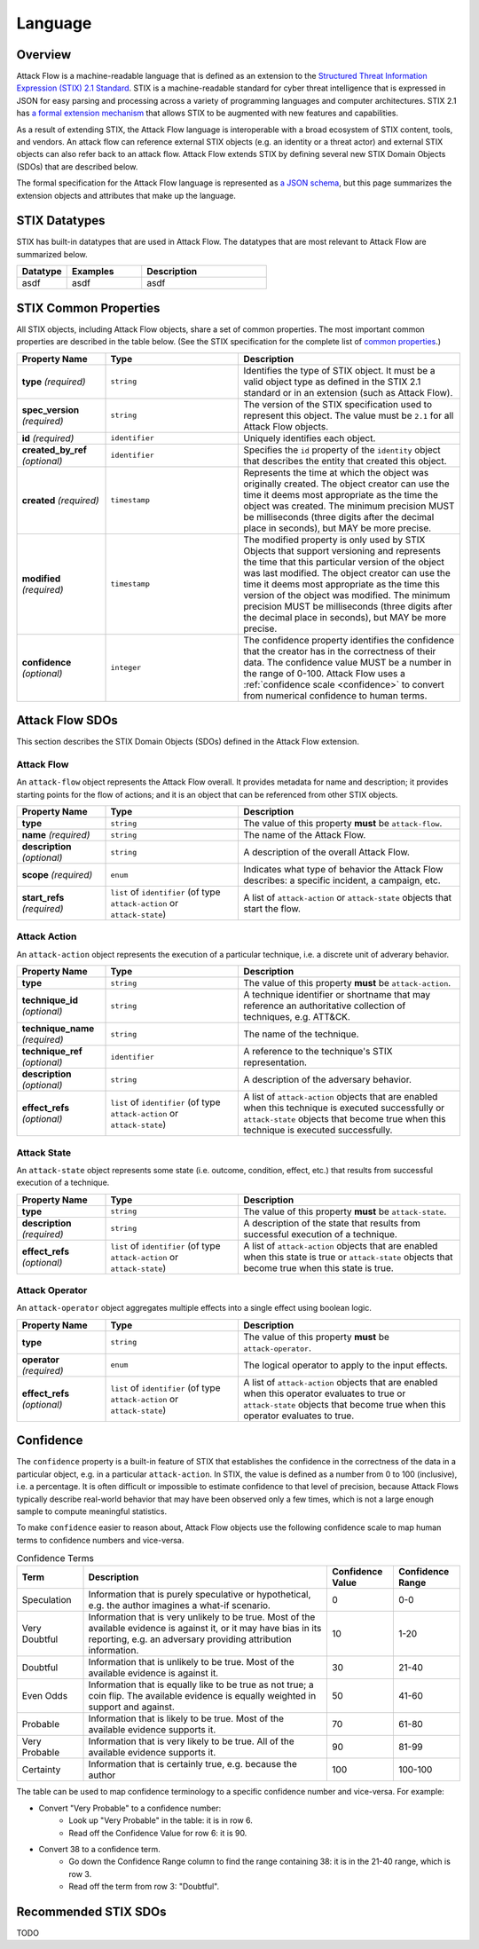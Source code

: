 Language
========

Overview
--------

Attack Flow is a machine-readable language that is defined as an extension to the
`Structured Threat Information Expression (STIX) 2.1 Standard
<https://docs.oasis-open.org/cti/stix/v2.1/os/stix-v2.1-os.html>`__. STIX is a
machine-readable standard for cyber threat intelligence that is expressed in JSON for
easy parsing and processing across a variety of programming languages and computer
architectures. STIX 2.1 has `a formal extension mechanism
<https://docs.oasis-open.org/cti/stix/v2.1/os/stix-v2.1-os.html#_32j232tfvtly>`__ that
allows STIX to be augmented with new features and capabilities.

As a result of extending STIX, the Attack Flow language is interoperable with a broad
ecosystem of STIX content, tools, and vendors. An attack flow can reference external
STIX objects (e.g. an identity or a threat actor) and external STIX objects can also
refer back to an attack flow. Attack Flow extends STIX by defining several new STIX
Domain Objects (SDOs) that are described below.

The formal specification for the Attack Flow language is represented as `a JSON schema
<https://github.com/center-for-threat-informed-defense/attack-flow-private/stix/attack-flow-schema-2.0.0.json>`__,
but this page summarizes the extension objects and attributes that make up the language.

STIX Datatypes
--------------

STIX has built-in datatypes that are used in Attack Flow. The datatypes that are most
relevant to Attack Flow are summarized below.

.. list-table::
  :widths: 20 30 50
  :header-rows: 1

  * - Datatype
    - Examples
    - Description
  * - asdf
    - asdf
    - asdf

STIX Common Properties
----------------------

All STIX objects, including Attack Flow objects, share a set of common properties. The
most important common properties are described in the table below. (See the STIX
specification for the complete list of `common properties
<https://docs.oasis-open.org/cti/stix/v2.1/os/stix-v2.1-os.html#_ble33ropuhb8>`__.)

.. list-table::
  :widths: 20 30 50
  :header-rows: 1

  * - Property Name
    - Type
    - Description
  * - **type** *(required)*
    - ``string``
    - Identifies the type of STIX object. It must be a valid object type as defined in
      the STIX 2.1 standard or in an extension (such as Attack Flow).
  * - **spec_version** *(required)*
    - ``string``
    - The version of the STIX specification used to represent this object. The value
      must be ``2.1`` for all Attack Flow objects.
  * - **id** *(required)*
    - ``identifier``
    - Uniquely identifies each object.
  * - **created_by_ref** *(optional)*
    - ``identifier``
    - Specifies the ``id`` property of the ``identity`` object that describes the entity
      that created this object.
  * - **created** *(required)*
    - ``timestamp``
    - Represents the time at which the object was originally created. The object creator
      can use the time it deems most appropriate as the time the object was created. The
      minimum precision MUST be milliseconds (three digits after the decimal place in
      seconds), but MAY be more precise.
  * - **modified** *(required)*
    - ``timestamp``
    - The modified property is only used by STIX Objects that support versioning and
      represents the time that this particular version of the object was last modified.
      The object creator can use the time it deems most appropriate as the time this
      version of the object was modified. The minimum precision MUST be milliseconds
      (three digits after the decimal place in seconds), but MAY be more precise.
  * - **confidence** *(optional)*
    - ``integer``
    - The confidence property identifies the confidence that the creator has in the
      correctness of their data. The confidence value MUST be a number in the range of
      0-100. Attack Flow uses a :ref:`confidence scale <confidence>` to convert from
      numerical confidence to human terms.

Attack Flow SDOs
----------------

This section describes the STIX Domain Objects (SDOs) defined in the Attack Flow
extension.

.. ATTACK_FLOW_SCHEMA Generated by `af` tool at 2022-08-09T09:24:25.955036Z

.. _schema_attack_flow:

Attack Flow
~~~~~~~~~~~

An ``attack-flow`` object represents the Attack Flow overall. It provides
metadata for name and description; it provides starting points for the flow of
actions; and it is an object that can be referenced from other STIX objects.

.. list-table::
   :widths: 20 30 50
   :header-rows: 1

   * - Property Name
     - Type
     - Description
   * - **type**
     - ``string``
     - The value of this property **must** be ``attack-flow``.
   * - **name** *(required)*
     - ``string``
     - The name of the Attack Flow.
   * - **description** *(optional)*
     - ``string``
     - A description of the overall Attack Flow.
   * - **scope** *(required)*
     - ``enum``
     - Indicates what type of behavior the Attack Flow describes: a specific incident,
       a campaign, etc.
   * - **start_refs** *(required)*
     - ``list`` of ``identifier`` (of type ``attack-action`` or ``attack-state``)
     - A list of ``attack-action`` or ``attack-state`` objects that start the flow.

.. _schema_attack_action:

Attack Action
~~~~~~~~~~~~~

An ``attack-action`` object represents the execution of a particular technique,
i.e. a discrete unit of adverary behavior.

.. list-table::
   :widths: 20 30 50
   :header-rows: 1

   * - Property Name
     - Type
     - Description
   * - **type**
     - ``string``
     - The value of this property **must** be ``attack-action``.
   * - **technique_id** *(optional)*
     - ``string``
     - A technique identifier or shortname that may reference an authoritative
       collection of techniques, e.g. ATT&CK.
   * - **technique_name** *(required)*
     - ``string``
     - The name of the technique.
   * - **technique_ref** *(optional)*
     - ``identifier``
     - A reference to the technique's STIX representation.
   * - **description** *(optional)*
     - ``string``
     - A description of the adversary behavior.
   * - **effect_refs** *(optional)*
     - ``list`` of ``identifier`` (of type ``attack-action`` or ``attack-state``)
     - A list of ``attack-action`` objects that are enabled when this technique is
       executed successfully or ``attack-state`` objects that become true when this
       technique is executed successfully.

.. _schema_attack_state:

Attack State
~~~~~~~~~~~~

An ``attack-state`` object represents some state (i.e. outcome, condition,
effect, etc.) that results from successful execution of a technique.

.. list-table::
   :widths: 20 30 50
   :header-rows: 1

   * - Property Name
     - Type
     - Description
   * - **type**
     - ``string``
     - The value of this property **must** be ``attack-state``.
   * - **description** *(required)*
     - ``string``
     - A description of the state that results from successful execution of a
       technique.
   * - **effect_refs** *(optional)*
     - ``list`` of ``identifier`` (of type ``attack-action`` or ``attack-state``)
     - A list of ``attack-action`` objects that are enabled when this state is true or
       ``attack-state`` objects that become true when this state is true.

.. _schema_attack_operator:

Attack Operator
~~~~~~~~~~~~~~~

An ``attack-operator`` object aggregates multiple effects into a single effect
using boolean logic.

.. list-table::
   :widths: 20 30 50
   :header-rows: 1

   * - Property Name
     - Type
     - Description
   * - **type**
     - ``string``
     - The value of this property **must** be ``attack-operator``.
   * - **operator** *(required)*
     - ``enum``
     - The logical operator to apply to the input effects.
   * - **effect_refs** *(optional)*
     - ``list`` of ``identifier`` (of type ``attack-action`` or ``attack-state``)
     - A list of ``attack-action`` objects that are enabled when this operator
       evaluates to true or ``attack-state`` objects that become true when this
       operator evaluates to true.

.. /ATTACK_FLOW_SCHEMA

.. _confidence:

Confidence
----------

The ``confidence`` property is a built-in feature of STIX that establishes the
confidence in the correctness of the data in a particular object, e.g. in a particular
``attack-action``. In STIX, the value is defined as a number from 0 to 100 (inclusive),
i.e. a percentage. It is often difficult or impossible to estimate confidence to that
level of precision, because Attack Flows typically describe real-world behavior that may
have been observed only a few times, which is not a large enough sample to compute
meaningful statistics.

To make ``confidence`` easier to reason about, Attack Flow objects use the following
confidence scale to map human terms to confidence numbers and vice-versa.

.. list-table:: Confidence Terms
  :widths: 15 55 15 15
  :header-rows: 1

  * - Term
    - Description
    - Confidence Value
    - Confidence Range
  * - Speculation
    - Information that is purely speculative or hypothetical, e.g. the author imagines a
      what-if scenario.
    - 0
    - 0-0
  * - Very Doubtful
    - Information that is very unlikely to be true. Most of the available evidence is
      against it, or it may have bias in its reporting, e.g. an adversary providing
      attribution information.
    - 10
    - 1-20
  * - Doubtful
    - Information that is unlikely to be true. Most of the available evidence is against
      it.
    - 30
    - 21-40
  * - Even Odds
    - Information that is equally like to be true as not true; a coin flip. The
      available evidence is equally weighted in support and against.
    - 50
    - 41-60
  * - Probable
    - Information that is likely to be true. Most of the available evidence supports it.
    - 70
    - 61-80
  * - Very Probable
    - Information that is very likely to be true. All of the available evidence supports
      it.
    - 90
    - 81-99
  * - Certainty
    - Information that is certainly true, e.g. because the author
    - 100
    - 100-100

The table can be used to map confidence terminology to a specific confidence number and
vice-versa. For example:

* Convert "Very Probable" to a confidence number:
    * Look up "Very Probable" in the table: it is in row 6.
    * Read off the Confidence Value for row 6: it is 90.
* Convert 38 to a confidence term.
    * Go down the Confidence Range column to find the range containing 38: it is in the
      21-40 range, which is row 3.
    * Read off the term from row 3: "Doubtful".

Recommended STIX SDOs
---------------------

TODO
